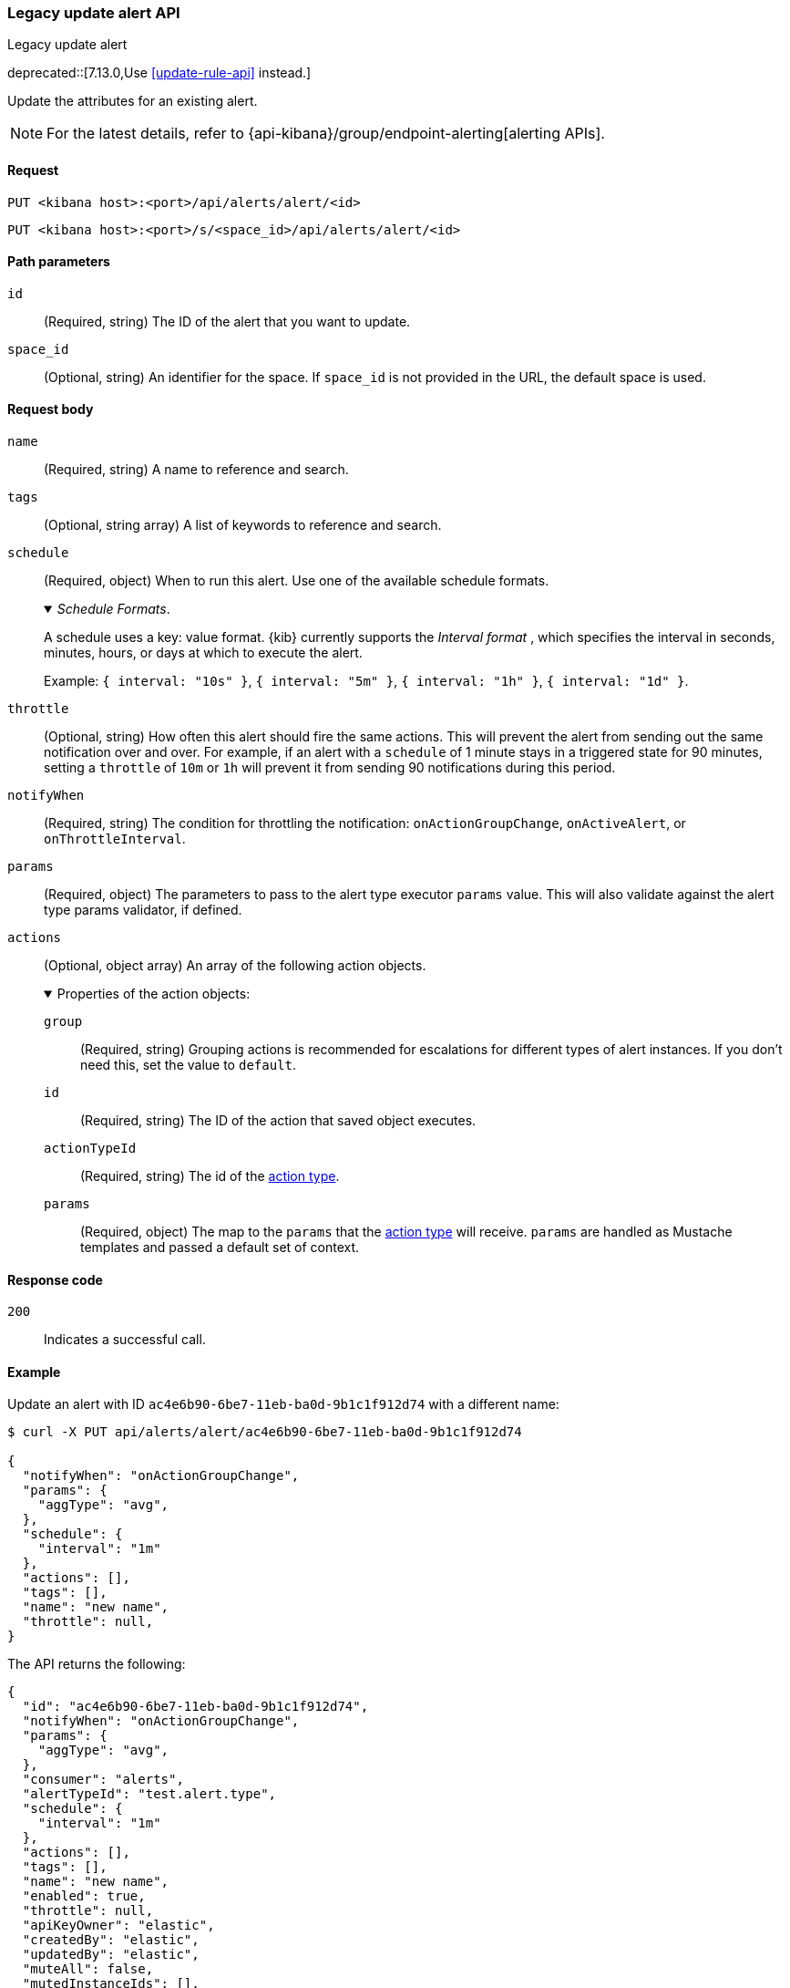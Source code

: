 [[alerts-api-update]]
=== Legacy update alert API
++++
<titleabbrev>Legacy update alert</titleabbrev>
++++

deprecated::[7.13.0,Use <<update-rule-api>> instead.]

Update the attributes for an existing alert.

[NOTE]
====
For the latest details, refer to {api-kibana}/group/endpoint-alerting[alerting APIs].
====

[[alerts-api-update-request]]
==== Request

`PUT <kibana host>:<port>/api/alerts/alert/<id>`

`PUT <kibana host>:<port>/s/<space_id>/api/alerts/alert/<id>`

[[alerts-api-update-path-params]]
==== Path parameters

`id`::
  (Required, string) The ID of the alert that you want to update.

`space_id`::
  (Optional, string) An identifier for the space. If `space_id` is not provided in the URL, the default space is used.

[[alerts-api-update-request-body]]
==== Request body

`name`::
  (Required, string) A name to reference and search.

`tags`::
  (Optional, string array) A list of keywords to reference and search.

`schedule`::
  (Required, object) When to run this alert. Use one of the available schedule formats.
+
._Schedule Formats_.
[%collapsible%open]
=====
A schedule uses a key: value format.  {kib} currently supports the _Interval format_ , which specifies the interval in seconds, minutes, hours, or days at which to execute the alert.

Example: `{ interval: "10s" }`, `{ interval: "5m" }`, `{ interval: "1h" }`, `{ interval: "1d" }`.

=====

`throttle`::
  (Optional, string) How often this alert should fire the same actions. This will prevent the alert from sending out the same notification over and over. For example, if an alert with a `schedule` of 1 minute stays in a triggered state for 90 minutes, setting a `throttle` of `10m` or `1h` will prevent it from sending 90 notifications during this period.

`notifyWhen`::
  (Required, string) The condition for throttling the notification: `onActionGroupChange`, `onActiveAlert`,  or `onThrottleInterval`.

`params`::
  (Required, object) The parameters to pass to the alert type executor `params` value. This will also validate against the alert type params validator, if defined.

`actions`::
  (Optional, object array) An array of the following action objects.
+
.Properties of the action objects:
[%collapsible%open]
=====
  `group`:::
    (Required, string) Grouping actions is recommended for escalations for different types of alert instances. If you don't need this, set the value to `default`.

  `id`:::
    (Required, string) The ID of the action that saved object executes.

  `actionTypeId`:::
    (Required, string) The id of the <<action-types,action type>>.

  `params`:::
    (Required, object) The map to the `params` that the <<action-types,action type>> will receive. `params` are handled as Mustache templates and passed a default set of context.
=====


[[alerts-api-update-errors-codes]]
==== Response code

`200`::
    Indicates a successful call.

[[alerts-api-update-example]]
==== Example

Update an alert with ID `ac4e6b90-6be7-11eb-ba0d-9b1c1f912d74` with a different name:

[source,sh]
--------------------------------------------------
$ curl -X PUT api/alerts/alert/ac4e6b90-6be7-11eb-ba0d-9b1c1f912d74

{
  "notifyWhen": "onActionGroupChange",
  "params": {
    "aggType": "avg",
  },
  "schedule": {
    "interval": "1m"
  },
  "actions": [],
  "tags": [],
  "name": "new name",
  "throttle": null,
}
--------------------------------------------------
// KIBANA

The API returns the following:

[source,sh]
--------------------------------------------------
{
  "id": "ac4e6b90-6be7-11eb-ba0d-9b1c1f912d74",
  "notifyWhen": "onActionGroupChange",
  "params": {
    "aggType": "avg",
  },
  "consumer": "alerts",
  "alertTypeId": "test.alert.type",
  "schedule": {
    "interval": "1m"
  },
  "actions": [],
  "tags": [],
  "name": "new name",
  "enabled": true,
  "throttle": null,
  "apiKeyOwner": "elastic",
  "createdBy": "elastic",
  "updatedBy": "elastic",
  "muteAll": false,
  "mutedInstanceIds": [],
  "updatedAt": "2021-02-10T05:37:19.086Z",
  "createdAt": "2021-02-10T05:37:19.086Z",
  "scheduledTaskId": "0b092d90-6b62-11eb-9e0d-85d233e3ee35",
  "executionStatus": {
    "lastExecutionDate": "2021-02-10T17:55:14.262Z",
    "status": "ok"
  }
}
--------------------------------------------------
